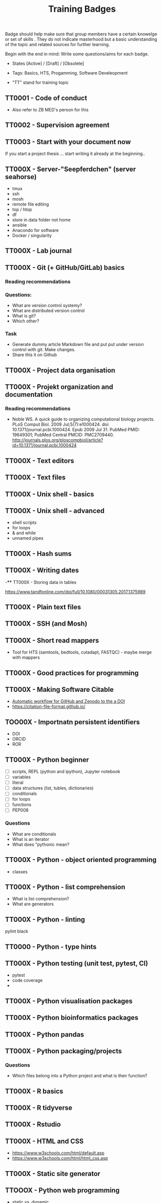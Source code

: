#+TITLE: Training Badges

Badge should help make sure that group members have a certain knowelge
or set of skills . They do not indicate masterhood but a basic
understanding of the topic and related sources for further learning.

Begin with the end in mind: Write some questions/aims for each badge.

- States [Active] / [Draft] / [Obsolete]
- Tags: Basics, HTS, Progamming, Software Develeopment

- "TT" stand for training topic

** TT0001 - Code of conduct
   :PROPERTIES:
   :Version:  1.0
   :Tags: Legal
   :State: Draft
   :END:

- Also refer to ZB MED's person for this

** TT0002 - Supervision agreement
   :PROPERTIES:
   :Version:  1.0
   :Tags: Legal
   :Status: Active
   :END:
** TT0003 - Start with your document now
   :PROPERTIES:
   :Version:  1.0
   :Tags: Legal
   :Status: Active
   :END:

If you start a project thesis ... start writing it already at the
beginning..

** TT000X - Server-"Seepferdchen" (server seahorse)

- tmux
- ssh
- mosh
- remote file editing
- top / htop
- df 
- store in data folder not home
- ansible
- Anacondo for software
- Docker / singularity

** TT000X - Lab journal
** TT000X - Git (+ GitHub/GitLab) basics
   :PROPERTIES:
   :Version:  1.0
   :Tags: Software Develeopment
   :END:
*** Reading recommendations
*** Questions:
- What are version control systemy?
- What are distributed version control
- What is git?
- Which other?
*** Task
- Generate dummy article Markdown file and put put under version
  control with git. Make changes.
- Share this it on Github
** TT000X - Project data organisation
** TT000X - Projekt organization and documentation
*** Reading recommendations

- Noble WS. A quick guide to organizing computational biology
  projects. PLoS Comput Biol. 2009 Jul;5(7):e1000424. doi:
  10.1371/journal.pcbi.1000424. Epub 2009 Jul 31. PubMed PMID:
  19649301; PubMed Central PMCID:
  PMC2709440. http://journals.plos.org/ploscompbiol/article?id=10.1371/journal.pcbi.1000424

** TT000X - Text editors
** TT000X - Text files

** TT000X - Unix shell - basics
** TT000X - Unix shell - advanced
- shell scripts
- for loops
- & and while
- unnamed pipes
** TT000X - Hash sums
** TT000X - Writing dates
-**** TT000X - Storing data in tables

https://www.tandfonline.com/doi/full/10.1080/00031305.2017.1375989

** TT000X - Plain text files
** TT000X - SSH (and Mosh)

** TT000X - Short read mappers
- Tool for HTS (samtools, bedtools, cutadapt, FASTQC) - maybe merge with mappers
** TT000X - Good practices for programming
** TT000X - Making Software Citable

- [[https://guides.github.com/activities/citable-code/][Automatic workflow for GitHub and Zenodo to the a DOI]]
- https://citation-file-format.github.io/

** TOO00X - Importnatn persistent identifiers

- DOI
- ORCID
- ROR

** TT000X - Python beginner 
   
- [ ] scripts, REPL (python and ipython), Jupyter notebook
- [ ] variables
- [ ] literal
- [ ] data structures (list, tubles, dictionaries)
- [ ] conditionals
- [ ] for loops
- [ ] functions
- [ ] PEP008

*** Questions
- What are conditionals
- What is an iterator
- What does "pythonic mean?
** TT000X - Python - object oriented programming

- classes

** TT000X - Python - list comprehension
- What is list comprehension?
- What are generators
** TT000X - Python - linting

pylint
black
** TT0000 - Python - type hints
** TT000X - Python testing (unit test, pytest, CI)

- pytest
- code coverage
- 

** TT000X - Python visualisation packages
** TT000X - Python bioinformatics packages
** TT000X - Python pandas
** TT000X - Python packaging/projects
*** Questions
   - Which files belong into a Python project and what is their function?
** TT000X - R basics
** TT000X - R tidyverse
** TT000X - Rstudio
** TT000X - HTML and CSS

- https://www.w3schools.com/html/default.asp
- https://www.w3schools.com/html/html_css.asp

** TT000X - Static site generator
** TTOOOX - Python web programming

- static vs. dynamic

- flask vs. Django

** TT000X - Python flask
** TT000X - Python Django
** TT000x - Python - Bioserves
** TT000X - Opens Science 

- Research Cycle

** TT000X - Creative commons licenses
** TT000X - Open Source and open software licenses

- Cathedral and Bazaar
- copyleft vs. permissive
- Research software 
- 

** TT000X - Markup languages overview
** TT000X - Markdown
** TT000X - LaTeX
** TT000X - Preprints
** TT000X - Genome browsers
** TT000X - tmux
** TT000X - Academic carreer paths
** TT000X - Basic Statistics

*** Questions
- What is a t-test?
- What is a p-value
- What is correction for multiple testing?

** TT000X - Peer reviewing
** TT000X - Samtools
** TT000X - Bedtools
** TT000X - Continious Integration
** TT000X - Continious Delivery
** TT000X - Using Docker containers 
** TT000X - Using Singularity 
** TT000X - Rsync
** TT000X - Good scientific practice guidelinder of the DFG
** TT000X - Semantic Versioning
** TT000X - Making a poster
** TT000X - Research Data Repositories

https://www.re3data.org/

- Zenodo
- SRA
- GEO

** TT000X - Meetings
** TT000X - Packing and compressing

- tar
- zip
- gzip, bzip2, xz
- pgzip, pbzip2, pzx

tar cf myfile.tar.bz2 --use-compress-prog=pbzip2 dir_to_compress/
** TT000X - Password management
** TT000X - Functional enrichment analysis

ClusterProfiler
- with standard organisms (~enrichKEGG~ or ~enrichGO~)
- with non-standard organims (~enricher~ or ~GSEA~)

** TT000X - Wikidata
